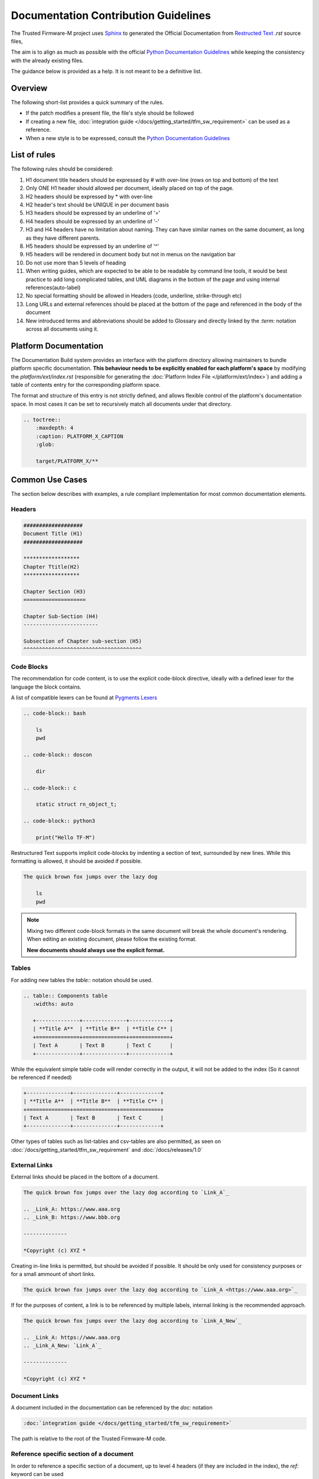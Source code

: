 #####################################
Documentation Contribution Guidelines
#####################################

The Trusted Firmware-M project uses `Sphinx`_ to generated the Official
Documentation from `Restructed Text`_ `.rst` source files,

The aim is to align as much as possible with the official
`Python Documentation Guidelines`_ while keeping the consistency with the
already existing files.

The guidance below is provided as a help. It is not meant to be a definitive
list.

********
Overview
********

The following short-list provides a quick summary of the rules.

- If the patch modifies a present file, the file's style should be followed
- If creating a new file,
  :doc:`integration guide </docs/getting_started/tfm_sw_requirement>` can be used as a reference.
- When a new style is to be expressed, consult the `Python Documentation Guidelines`_

*************
List of rules
*************
The following rules should be considered:

#. H1 document title headers should be expressed by # with over-line
   (rows on top and bottom) of the text
#. Only ONE H1 header should allowed per document, ideally placed
   on top of the page.
#. H2 headers should be expressed by * with over-line
#. H2 header's text should be UNIQUE in per document basis
#. H3 headers should be expressed by an underline of '='
#. H4 headers should be expressed by an underline of '-'
#. H3 and H4 headers have no limitation about naming.
   They can have similar names on the same document, as long as
   they have different parents.
#. H5 headers should be expressed by an underline of '^'
#. H5 headers will be rendered in document body but not in
   menus on the navigation bar
#. Do not use more than 5 levels of heading
#. When writing guides, which are expected to be able to be readable by
   command line tools, it would be best practice to add long complicated
   tables, and UML diagrams in the bottom of the page and using internal
   references(auto-label)
#. No special formatting should be allowed in Headers
   (code, underline, strike-through etc)
#. Long URLs and external references should be placed at the bottom of the
   page and referenced in the body of the document
#. New introduced terms and abbreviations should be added to Glossary and
   directly linked by the `:term:` notation across all documents using it.


**********************
Platform Documentation
**********************

The Documentation Build system provides an interface with the platform directory
allowing maintainers to bundle platform specific documentation. **This behaviour
needs to be explicitly enabled for each platform's space** by
modifying the `platform/ext/index.rst` (responsible for generating the
:doc:`Platform Index File </platform/ext/index>`) and adding a table of
contents entry for the corresponding platform space.

The format and structure of this entry is not strictly defined, and allows
flexible control of the platform's documentation space. In most cases it can be
set to recursively match all documents under that directory.

.. code-block:: restructuredtext

    .. toctree::
        :maxdepth: 4
        :caption: PLATFORM_X_CAPTION
        :glob:

        target/PLATFORM_X/**

****************
Common Use Cases
****************

The section below describes with examples, a rule compliant implementation
for most common documentation elements.

Headers
=======


.. code-block:: restructuredtext

    ###################
    Document Title (H1)
    ###################

    ******************
    Chapter Ttitle(H2)
    ******************

    Chapter Section (H3)
    ====================

    Chapter Sub-Section (H4)
    ------------------------

    Subsection of Chapter sub-section (H5)
    ^^^^^^^^^^^^^^^^^^^^^^^^^^^^^^^^^^^^^^

Code Blocks
===========


The recommendation for code content, is to use the explicit code-block directive,
ideally with a defined lexer for the language the block contains.

A list of compatible lexers can be found at `Pygments Lexers`_

.. code-block:: restructuredtext

    .. code-block:: bash

        ls
        pwd

    .. code-block:: doscon

        dir

    .. code-block:: c

        static struct rn_object_t;

    .. code-block:: python3

        print("Hello TF-M")


Restructured Text supports implicit code-blocks by indenting a section of text,
surrounded by new lines. While this formatting is
allowed, it should be avoided if possible.

.. code-block:: restructuredtext

    The quick brown fox jumps over the lazy dog

        ls
        pwd

.. Note::

    Mixing two different code-block formats in the same document will break
    the whole document's rendering. When editing an existing document, please
    follow the existing format.

    **New documents should always use the explicit format.**

Tables
======

For adding new tables the `table::` notation should be used.

.. code-block:: restructuredtext

    .. table:: Components table
       :widths: auto

       +--------------+--------------+-------------+
       | **Title A**  | **Title B**  | **Title C** |
       +==============+==============+=============+
       | Text A       | Text B       | Text C      |
       +--------------+--------------+-------------+


While the equivalent simple table code will render correctly in the output, it
will not be added to the index (So it cannot be referenced if needed)

.. code-block:: restructuredtext

   +--------------+--------------+-------------+
   | **Title A**  | **Title B**  | **Title C** |
   +==============+==============+=============+
   | Text A       | Text B       | Text C      |
   +--------------+--------------+-------------+

Other types of tables such as list-tables and csv-tables are also permitted, as
seen on :doc:`/docs/getting_started/tfm_sw_requirement` and
:doc:`/docs/releases/1.0`


External Links
==============

External links should be placed in the bottom of a document.

.. code-block:: restructuredtext

    The quick brown fox jumps over the lazy dog according to `Link_A`_

    .. _Link_A: https://www.aaa.org
    .. _Link_B: https://www.bbb.org

    --------------

    *Copyright (c) XYZ *

Creating in-line links is permitted, but should be avoided if possible. It
should be only used for consistency purposes or for a small ammount
of short links.

.. code-block:: restructuredtext

    The quick brown fox jumps over the lazy dog according to `Link_A <https://www.aaa.org>`_

If for the purposes of content, a link is to be referenced by multiple
labels, internal linking is the recommended approach.

.. code-block:: restructuredtext

    The quick brown fox jumps over the lazy dog according to `Link_A_New`_

    .. _Link_A: https://www.aaa.org
    .. _Link_A_New: `Link_A`_

    --------------

    *Copyright (c) XYZ *


Document Links
==============

A document included in the documentation can be referenced by the `doc:` notation

.. code-block:: restructuredtext

    :doc:`integration guide </docs/getting_started/tfm_sw_requirement>`

The path is relative to the root of the Trusted Firmware-M code.

Reference specific section of a document
========================================

In order to reference a specific section of a document, up to level 4 headers
(if they are included in the index), the `ref:` keyword can be used

.. code-block:: restructuredtext

    :ref:`docs/getting_started/tfm_sw_requirement:Tool & Dependency overview`

This can also be used to quickly scroll to the specific section of the current
document. This technique can be used to add complex table in the bottom of a
document and create clickable quick access references to it for improved user
experience.


Glossary term
=============

For technical terms and abbreviations, the recommended guidance is to add an
entry to the :doc:`/docs/glossary` and refer to it, using the `term:`
directive


.. code-block:: restructuredtext

    HAL
    Hardware Abstraction Layer
        Interface to abstract hardware-oriented operations and provides a set of
        APIs to the upper layers.

    .....

    As described in the design document :term:`HAL` abstracts the
    hardware-oriented and platform specific
    .......

.. Note::

   The ":term:" directive does not work when used in special formatting.
   Using \*:term:`HAL`\* **will not link to the glossary term**.

References
==========

#. `Sphinx`_
#. `Restructed Text`_
#. `Python Documentation Guidelines`_
#. `Pygments Lexers`_

.. _Sphinx: https://www.sphinx-doc.org/en/master/
.. _Restructed Text: https://docutils.sourceforge.io/rst.html
.. _Python Documentation Guidelines: https://devguide.python.org/documenting/#style-guide
.. _Pygments Lexers: https://pygments.org/docs/lexers/

--------------

*Copyright (c) 2020-2021, Arm Limited. All rights reserved.*
